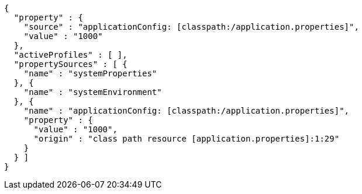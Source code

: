 [source,options="nowrap"]
----
{
  "property" : {
    "source" : "applicationConfig: [classpath:/application.properties]",
    "value" : "1000"
  },
  "activeProfiles" : [ ],
  "propertySources" : [ {
    "name" : "systemProperties"
  }, {
    "name" : "systemEnvironment"
  }, {
    "name" : "applicationConfig: [classpath:/application.properties]",
    "property" : {
      "value" : "1000",
      "origin" : "class path resource [application.properties]:1:29"
    }
  } ]
}
----